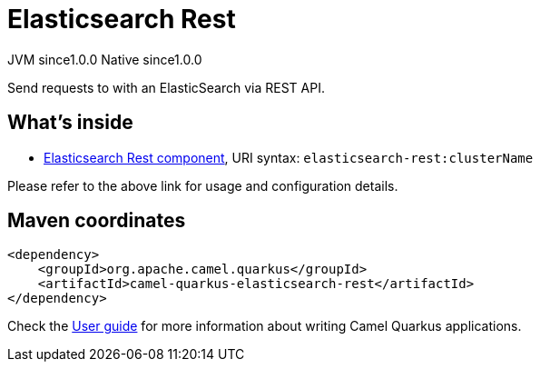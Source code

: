 // Do not edit directly!
// This file was generated by camel-quarkus-maven-plugin:update-extension-doc-page
= Elasticsearch Rest
:page-aliases: extensions/elasticsearch-rest.adoc
:cq-artifact-id: camel-quarkus-elasticsearch-rest
:cq-native-supported: true
:cq-status: Stable
:cq-description: Send requests to with an ElasticSearch via REST API.
:cq-deprecated: false
:cq-jvm-since: 1.0.0
:cq-native-since: 1.0.0

[.badges]
[.badge-key]##JVM since##[.badge-supported]##1.0.0## [.badge-key]##Native since##[.badge-supported]##1.0.0##

Send requests to with an ElasticSearch via REST API.

== What's inside

* xref:{cq-camel-components}::elasticsearch-rest-component.adoc[Elasticsearch Rest component], URI syntax: `elasticsearch-rest:clusterName`

Please refer to the above link for usage and configuration details.

== Maven coordinates

[source,xml]
----
<dependency>
    <groupId>org.apache.camel.quarkus</groupId>
    <artifactId>camel-quarkus-elasticsearch-rest</artifactId>
</dependency>
----

Check the xref:user-guide/index.adoc[User guide] for more information about writing Camel Quarkus applications.
